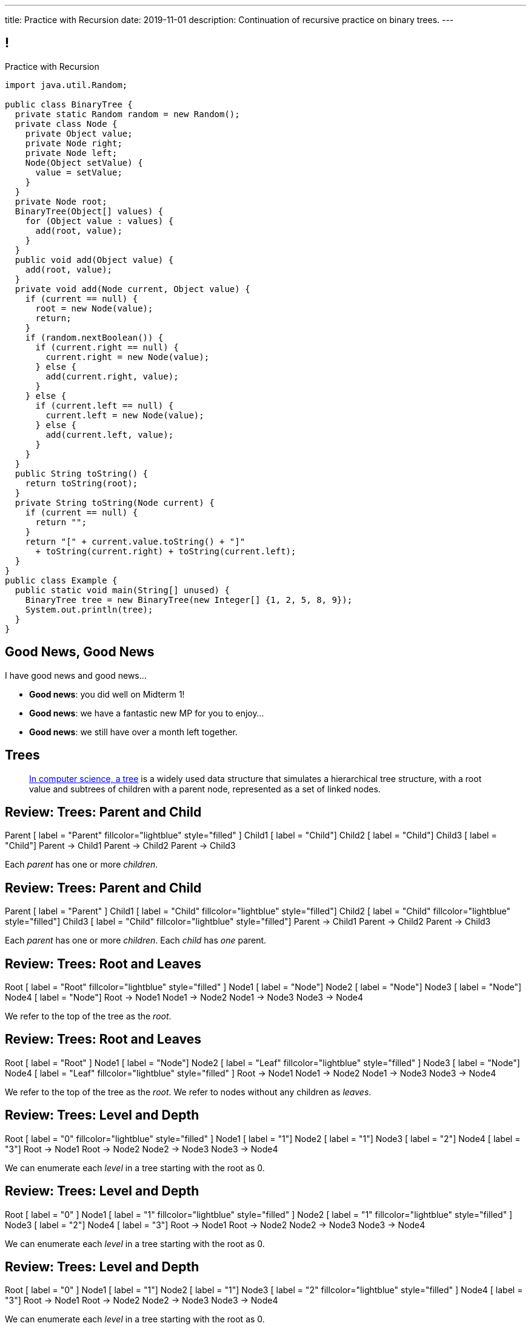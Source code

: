 ---
title: Practice with Recursion
date: 2019-11-01
description:
  Continuation of recursive practice on binary trees.
---

[[voXqzPFbehmlKvzPJindiCNjYHooPgth]]
== !

[.janini.smallest.compiler]
--
++++
<div class="message">Practice with Recursion</div>
++++
....
import java.util.Random;

public class BinaryTree {
  private static Random random = new Random();
  private class Node {
    private Object value;
    private Node right;
    private Node left;
    Node(Object setValue) {
      value = setValue;
    }
  }
  private Node root;
  BinaryTree(Object[] values) {
    for (Object value : values) {
      add(root, value);
    }
  }
  public void add(Object value) {
    add(root, value);
  }
  private void add(Node current, Object value) {
    if (current == null) {
      root = new Node(value);
      return;
    }
    if (random.nextBoolean()) {
      if (current.right == null) {
        current.right = new Node(value);
      } else {
        add(current.right, value);
      }
    } else {
      if (current.left == null) {
        current.left = new Node(value);
      } else {
        add(current.left, value);
      }
    }
  }
  public String toString() {
    return toString(root);
  }
  private String toString(Node current) {
    if (current == null) {
      return "";
    }
    return "[" + current.value.toString() + "]"
      + toString(current.right) + toString(current.left);
  }
}
public class Example {
  public static void main(String[] unused) {
    BinaryTree tree = new BinaryTree(new Integer[] {1, 2, 5, 8, 9});
    System.out.println(tree);
  }
}
....
--

[[tdaNJyFZJIRTvAjGjmNXAcQKsthaIuGP]]
== Good News, Good News

[.lead]
//
I have good news and good news...

[.s]
//
* *Good news*: you did well on Midterm 1!
//
* *Good news*: we have a fantastic new MP for you to enjoy...
//
* *Good news*: we still have over a month left together.

[[uLYlpoTCIwMkbfEIrAQAaqVsDduxKlsq]]
== Trees

[quote]
____
https://en.wikipedia.org/wiki/Tree_(data_structure)[In computer science, a tree]
//
is a widely used data structure that simulates a hierarchical tree structure,
with a root value and subtrees of children with a parent node, represented as a
set of linked nodes.
//
____

[[FeePORFIhbNjxpvbUmHjYTfXfTIxQasm]]
[.ss]
== Review: Trees: Parent and Child

++++
<div class="digraph smaller tree TB center">
Parent [ label = "Parent" fillcolor="lightblue" style="filled" ]
Child1 [ label = "Child"]
Child2 [ label = "Child"]
Child3 [ label = "Child"]
Parent -> Child1
Parent -> Child2
Parent -> Child3
</div>
++++

<<<

[.lead]
//
Each _parent_ has one or more _children_.

[[LgSmGDtdmjHolJkxxycihmdZFRQouUoQ]]
[.ss]
== Review: Trees: Parent and Child

++++
<div class="digraph smaller tree TB center">
Parent [ label = "Parent" ]
Child1 [ label = "Child" fillcolor="lightblue" style="filled"]
Child2 [ label = "Child" fillcolor="lightblue" style="filled"]
Child3 [ label = "Child" fillcolor="lightblue" style="filled"]
Parent -> Child1
Parent -> Child2
Parent -> Child3
</div>
++++

<<<

[.lead]
//
Each _parent_ has one or more _children_.
//
Each _child_ has _one_ parent.

[[HEeULJmNzwgAsEJOsoFcPjKxfnDijHjH]]
[.ss]
== Review: Trees: Root and Leaves

++++
<div class="digraph smaller tree TB center">
Root [ label = "Root" fillcolor="lightblue" style="filled" ]
Node1 [ label = "Node"]
Node2 [ label = "Node"]
Node3 [ label = "Node"]
Node4 [ label = "Node"]
Root -> Node1
Node1 -> Node2
Node1 -> Node3
Node3 -> Node4
</div>
++++

<<<

[.lead]
//
We refer to the top of the tree as the _root_.

[[TnpQiSoKhTjhPgsWjShATemWNLYqbkTT]]
[.ss]
== Review: Trees: Root and Leaves

++++
<div class="digraph smaller tree TB center">
Root [ label = "Root" ]
Node1 [ label = "Node"]
Node2 [ label = "Leaf" fillcolor="lightblue" style="filled" ]
Node3 [ label = "Node"]
Node4 [ label = "Leaf" fillcolor="lightblue" style="filled" ]
Root -> Node1
Node1 -> Node2
Node1 -> Node3
Node3 -> Node4
</div>
++++

<<<

[.lead]
//
We refer to the top of the tree as the _root_.
//
We refer to nodes without any children as _leaves_.

[[xlPngGmNYmfLWmPeIAszjmRzrDlusEfa]]
[.ss]
== Review: Trees: Level and Depth

++++
<div class="digraph smaller tree TB center">
Root [ label = "0" fillcolor="lightblue" style="filled" ]
Node1 [ label = "1"]
Node2 [ label = "1"]
Node3 [ label = "2"]
Node4 [ label = "3"]
Root -> Node1
Root -> Node2
Node2 -> Node3
Node3 -> Node4
</div>
++++

<<<

[.lead]
//
We can enumerate each _level_ in a tree starting with the root as 0.

[[fktozmEWsAdxdJcBEZwqbpgMWUpUiteT]]
[.ss]
== Review: Trees: Level and Depth

++++
<div class="digraph smaller tree TB center">
Root [ label = "0" ]
Node1 [ label = "1" fillcolor="lightblue" style="filled" ]
Node2 [ label = "1" fillcolor="lightblue" style="filled" ]
Node3 [ label = "2"]
Node4 [ label = "3"]
Root -> Node1
Root -> Node2
Node2 -> Node3
Node3 -> Node4
</div>
++++

<<<

[.lead]
//
We can enumerate each _level_ in a tree starting with the root as 0.

[[BNWlehbKRbwHLXWbvyQTFmBXeitaxqrx]]
[.ss]
== Review: Trees: Level and Depth

++++
<div class="digraph smaller tree TB center">
Root [ label = "0" ]
Node1 [ label = "1"]
Node2 [ label = "1"]
Node3 [ label = "2" fillcolor="lightblue" style="filled" ]
Node4 [ label = "3"]
Root -> Node1
Root -> Node2
Node2 -> Node3
Node3 -> Node4
</div>
++++

<<<

[.lead]
//
We can enumerate each _level_ in a tree starting with the root as 0.

[[IlYOMuKsjiiLdTotXfRIozllNkMtNlkc]]
[.ss]
== Review: Trees: Level and Depth

++++
<div class="digraph smaller tree TB center">
Root [ label = "0" ]
Node1 [ label = "1"]
Node2 [ label = "1"]
Node3 [ label = "2"]
Node4 [ label = "3" fillcolor="lightblue" style="filled"]
Root -> Node1
Root -> Node2
Node2 -> Node3
Node3 -> Node4
</div>
++++

<<<

[.lead]
//
We can enumerate each _level_ in a tree starting with the root as 0.

[.lead]
//
The _depth_ or _height_ of a tree is the maximum distance from root to leaf.

[[vdtElvzcPJwpCGXMJtODWOeUgVECbBuF]]
[.ss]
== Recursive Node Counting

++++
<div class="digraph small tree TB center">
splines="curved"
5 -> 3
5 -> 10
3 -> 7
10 -> 9
10 -> 1
</div>
++++

<<<

We can count _recursively_:

[.s]
//
* Break the problem into smaller subproblems
//
* Solve the smallest subproblem
//
* Combine the results

[[CbTvRBPInPdxlJwpxionzxrJNIIyazmo]]
[.ss]
== Recursive Node Counting

++++
<div class="digraph small tree TB center">
splines="curved"
5 -> 3
5 -> 10
3 -> 7
10 -> 9
10 -> 1
5 [fillcolor="lightblue" style="filled"]
3 [fillcolor="lightblue" style="filled"]
10 [fillcolor="lightblue" style="filled"]
7 [fillcolor="lightblue" style="filled"]
9 [fillcolor="lightblue" style="filled"]
1 [fillcolor="lightblue" style="filled"]
</div>
++++

<<<

We can count _recursively_:

//
* *Break the problem into smaller subproblems*
//
* Solve the smallest subproblem
//
* Combine the results

[[RIUErvzlAkHFLcMMFwJAoTnspgDjTDrg]]
[.ss]
== Recursive Node Counting

++++
<div class="digraph small tree TB center">
splines="curved"
5 -> 3
5 -> 10
3 -> 7
10 -> 9
10 -> 1
5 [fillcolor="lightblue" style="filled"]
3 [fillcolor="lightpink" style="filled"]
10 [fillcolor="lightsalmon" style="filled"]
7 [fillcolor="lightpink" style="filled"]
9 [fillcolor="lightsalmon" style="filled"]
1 [fillcolor="lightsalmon" style="filled"]
</div>
++++

<<<

We can count _recursively_:

//
* *Break the problem into smaller subproblems*
//
* Solve the smallest subproblem
//
* Combine the results

[[DrHSsZyIiciVxgxLsjNoScXnmrRtssSr]]
[.ss]
== Recursive Node Counting

++++
<div class="digraph small tree TB center">
splines="curved"
5 -> 3
5 -> 10
3 -> 7
10 -> 9
10 -> 1
3 [fillcolor="lightblue" style="filled"]
7 [fillcolor="lightblue" style="filled"]
</div>
++++

<<<

We can count _recursively_:

//
* *Break the problem into smaller subproblems*
//
* Solve the smallest subproblem
//
* Combine the results

[[fFKGFHmCzJUmgoGKKlmrmBFuLhkzLbxi]]
[.ss]
== Recursive Node Counting

++++
<div class="digraph small tree TB center">
splines="curved"
5 -> 3
5 -> 10
3 -> 7
10 -> 9
10 -> 1
3 [fillcolor="lightblue" style="filled"]
7 [fillcolor="lightsalmon" style="filled"]
</div>
++++

<<<

We can count _recursively_:

//
* *Break the problem into smaller subproblems*
//
* Solve the smallest subproblem
//
* Combine the results

[[WatZeziNDFbWPXpQjJrFkUhDKRhdoQDT]]
[.ss]
== Recursive Node Counting

++++
<div class="digraph small tree TB center">
splines="curved"
5 -> 3
5 -> 10
3 -> 7
10 -> 9
10 -> 1
7 [fillcolor="lightblue" style="filled"]
</div>
++++

<<<

We can count _recursively_:

//
* *Break the problem into smaller subproblems*
//
* Solve the smallest subproblem
//
* Combine the results

[[EbgWaQISLIIevTZIFjkhOyuCnMXyIGvc]]
[.ss]
== Recursive Node Counting

++++
<div class="digraph small tree TB center">
splines="curved"
5 -> 3
5 -> 10
3 -> 7
10 -> 9
10 -> 1
10 [fillcolor="lightblue" style="filled"]
9 [fillcolor="lightblue" style="filled"]
1 [fillcolor="lightblue" style="filled"]
</div>
++++

<<<

We can count _recursively_:

//
* *Break the problem into smaller subproblems*
//
* Solve the smallest subproblem
//
* Combine the results

[[rMrKsHgwNNSViSKdMLJiBEISbNhWJEvO]]
[.ss]
== Recursive Node Counting

++++
<div class="digraph small tree TB center">
splines="curved"
5 -> 3
5 -> 10
3 -> 7
10 -> 9
10 -> 1
10 [fillcolor="lightblue" style="filled"]
9 [fillcolor="lightpink" style="filled"]
1 [fillcolor="lightsalmon" style="filled"]
</div>
++++

<<<

We can count _recursively_:

//
* *Break the problem into smaller subproblems*
//
* Solve the smallest subproblem
//
* Combine the results

[[rUUmwFSgtMJaUUMWAauAbbIOBCDgSuIF]]
[.ss]
== Recursive Node Counting

++++
<div class="digraph small tree TB center">
splines="curved"
5 -> 3
5 -> 10
3 -> 7
10 -> 9
10 -> 1
9 [fillcolor="lightblue" style="filled"]
</div>
++++

<<<

We can count _recursively_:

//
* *Break the problem into smaller subproblems*
//
* Solve the smallest subproblem
//
* Combine the results

[[yFLwGCQrdZNlnKnfZLFoKzLEhxKfdxvM]]
[.ss]
== Recursive Node Counting

++++
<div class="digraph small tree TB center">
splines="curved"
5 -> 3
5 -> 10
3 -> 7
10 -> 9
10 -> 1
1 [fillcolor="lightblue" style="filled"]
</div>
++++

<<<

We can count _recursively_:

//
* *Break the problem into smaller subproblems*
//
* Solve the smallest subproblem
//
* Combine the results

[[nUKAQdSZtGAdlUMjsjLmQtXqSJxqNAWv]]
[.ss]
== Recursive Node Counting

++++
<div class="digraph small tree TB center">
splines="curved"
5 -> 3
5 -> 10
7 -> 3 [ label = "1" dir="back" ]
10 -> 9
10 -> 1
7 [fillcolor="lightblue" style="filled"]
{ rank = same; 10 3 }
{ rank = same; 7 9 1 }
</div>
++++

<<<

We can count _recursively_:

//
* Break the problem into smaller subproblems
//
* *Solve the smallest subproblem*
//
* Combine the results

[[pGahsFTTuJwQFvjajZItceokGcAJUAGj]]
[.ss]
== Recursive Node Counting

++++
<div class="digraph small tree TB center">
splines="curved"
5 -> 3
5 -> 10
7 -> 3 [ label = "1" dir="back" ]
10 -> 9 [ label = "1" dir="back" ]
10 -> 1
9 [fillcolor="lightblue" style="filled"]
{ rank = same; 10 3 }
{ rank = same; 7 9 1 }
</div>
++++

<<<

We can count _recursively_:

//
* Break the problem into smaller subproblems
//
* *Solve the smallest subproblem*
//
* Combine the results

[[fWmHFyIxkYtifLOMLqUyFbrBhcWhrxpf]]
[.ss]
== Recursive Node Counting

++++
<div class="digraph small tree TB center">
splines="curved"
5 -> 3
5 -> 10
7 -> 3 [ label = "1" dir="back" ]
10 -> 9 [ label = "1" dir="back" ]
10 -> 1 [ label = "1" dir="back" ]
1 [fillcolor="lightblue" style="filled"]
{ rank = same; 10 3 }
{ rank = same; 7 9 1 }
</div>
++++

<<<

We can count _recursively_:

//
* Break the problem into smaller subproblems
//
* *Solve the smallest subproblem*
//
* Combine the results

[[DgXwUOGHMeBGCQpcMwKpZCMlvUrPoRxj]]
[.ss]
== Recursive Node Counting

++++
<div class="digraph small tree TB center">
splines="curved"
5 -> 3 [ label = "2" dir="back"]
5 -> 10
7 -> 3 [ label = "1" dir="back" ]
10 -> 9 [ label = "1" dir="back" ]
10 -> 1 [ label = "1" dir="back" ]
3 [fillcolor="lightblue" style="filled"]
7 [fillcolor="lightsalmon" style="filled"]
{ rank = same; 10 3 }
{ rank = same; 7 9 1 }
</div>
++++

<<<

We can count _recursively_:

//
* Break the problem into smaller subproblems
//
* Solve the smallest subproblem
//
* *Combine the results*

[[UDMqLNaCnbtRcGbFzpfnnBQraujrkSVt]]
[.ss]
== Recursive Node Counting

++++
<div class="digraph small tree TB center">
splines="curved"
5 -> 3 [ label = "2" dir="back"]
5 -> 10 [label = "3" dir="back"]
7 -> 3 [ label = "1" dir="back" ]
10 -> 9 [ label = "1" dir="back" ]
10 -> 1 [ label = "1" dir="back" ]
10 [fillcolor="lightblue" style="filled"]
9 [fillcolor="lightpink" style="filled"]
1 [fillcolor="lightsalmon" style="filled"]
{ rank = same; 10 3 }
{ rank = same; 7 9 1 }
</div>
++++

<<<

We can count _recursively_:

//
* Break the problem into smaller subproblems
//
* Solve the smallest subproblem
//
* *Combine the results*

[[nfnNfjwCCoUcNidOkoTGFmWWydKARGtz]]
[.ss]
== Recursive Node Counting

++++
<div class="digraph small tree TB center">
splines="curved"
5 -> 0 [ label="6"]
5 -> 3 [ label = "2" dir="back"]
5 -> 10 [label = "3" dir="back"]
7 -> 3 [ label = "1" dir="back" ]
10 -> 9 [ label = "1" dir="back" ]
10 -> 1 [ label = "1" dir="back" ]
0 [style=invis]
5 [fillcolor="lightblue" style="filled"]
3 [fillcolor="lightpink" style="filled"]
10 [fillcolor="lightsalmon" style="filled"]
7 [fillcolor="lightpink" style="filled"]
9 [fillcolor="lightsalmon" style="filled"]
1 [fillcolor="lightsalmon" style="filled"]
{ rank = same; 10 3 }
{ rank = same; 7 9 1 }
</div>
++++

<<<

We can count _recursively_:

//
* Break the problem into smaller subproblems
//
* Solve the smallest subproblem
//
* *Combine the results*

[[EsCqPUejkjQMBKMESdysCrJtPzzGjPAA]]
== !Recursive Node Counting Example

[.janini.compiler.smallest]
....
import java.util.Random;

public class BinaryTree {
  private static Random random = new Random();
  private class Node {
    private Object value;
    private Node right;
    private Node left;
    Node(Object setValue) {
      value = setValue;
    }
  }
  private Node root;
  BinaryTree(Object[] values) {
    for (Object value : values) {
      add(root, value);
    }
  }
  public void add(Object value) {
    add(root, value);
  }
  private void add(Node current, Object value) {
    if (current == null) {
      root = new Node(value);
      return;
    }
    if (random.nextBoolean()) {
      if (current.right == null) {
        current.right = new Node(value);
      } else {
        add(current.right, value);
      }
    } else {
      if (current.left == null) {
        current.left = new Node(value);
      } else {
        add(current.left, value);
      }
    }
  }
  public int size() {
    return 0;
  }
  public String toString() {
    return toString(root);
  }
  private String toString(Node current) {
    if (current == null) {
      return "";
    }
    return "[" + current.value.toString() + "]"
      + toString(current.right) + toString(current.left);
  }
}
public class Example {
  public static void main(String[] unused) {
    BinaryTree tree = new BinaryTree(new Integer[] {1, 2, 5, 8, 9});
    System.out.println(tree.size());
    System.out.println(tree);
  }
}
....

[[zoEdUfAzYDVrvVxMJUVxXDDBSXIfNPTZ]]
== Recursive Strategies

[.lead]
//
Recursion can be _hard_ to wrap your mind around at first.
//
But these three strategies will help.

[.s]
//
. *Know when to stop.* When you identify the smallest subproblem, you must
return. Otherwise your program will not terminate. This is also called the _base
case_.
//
. *Make the problem smaller in each step.* If the problem doesn't get smaller,
you will never reach the base case. This is also called the _recursive step_.
//
. *Combine results from your recursive calls properly.*

[[mGvjixNfIHVZAwNDVEFaFOMDLWcLAYfs]]
== Recursive Factorial

[source,java]
----
int factorial(int n) {
  if (n == 1) {
    return 1;
  } else {
    return n * factorial(n - 1); // I called myself!
  }
}
----

[.s]
//
* *Base case:* [.s]#`n == 1`#
//
* *Recursive step:* [.s]#decrement n towards 1#
//
* *Combine results:* [.s]#multiply current n with the result of the next
subproblem#

[[oQzICQCZvbKbVVPncvtWmbECnoljnYsn]]
== Reaching Base Camp

[source,java]
----
int factorial(int n) {
  if (n == 1) {
    return 1;
  } else {
    return n * factorial(n - 1); // I called myself!
  }
}
----

[.lead]
*You must reach the base case.*
//
Otherwise your problem will never stop, run out of memory, and crash.

How can the code above fail to reach the base case?

[[wOwqnkFpRKhhMPsjpiOdySSGfHefvzYg]]
== ! Recursive Factorial

[.janini.smaller]
....
static int factorial(int n) {
  if (n == 1) {
    return 1;
  } else {
    return n * factorial(n - 1);
  }
}
System.out.println(factorial(-4));
....

[[kyRSSVsLqAaTMiACrlVQcdeywUZSBGZW]]
== Recursion v. Iteration

[.lead]
//
Recursive solutions can be difficult to understand.

[.s]
//
* The goal is to write _clear_ code, not use a particular solution technique.
//
* If an iterative solution is more clear, use that.
//
* Sometimes a recursive solution is much more clear.
//
* Don't use recursion just to be cool.
//
* Don't use recursion because it is fewer lines of code. Who cares? Clarity is
the goal, not brevity.

[[moNyvsomOKHFqNeMxcUopkGdOyHclORB]]
== ! Iterative Factorial

[.janini.smaller]
....
// Don't get too cute...
static int factorial(int n) {
  int result = 1;
  for (int i = 2; i <= n; i++) {
    result *= i;
  }
  return result;
}
System.out.println(factorial(4));
....

[[gRDqpIvNYsoaRJfrfHSXsebpZMSkrUuJ]]
== Recursive Tree Right Greater Than Left

[.lead]
//
Let's find the number of nodes in our tree where the value of the right child is
greater than or equal to value of the left child.

[[SYKjilNSxLlsdxRsuxYvvTgpGnSqBtXT]]
[.oneword]
//
== What's Our (Recursive) Algorithm?

[[zSswMAKnLOEUAmowsjltDxsmgyLuCSii]]
== Recursive Tree Right Greater Than Left

[.s]
//
* *Base case*: [.s]#We've reached a tree with one node. It does not have a right
child or left child, so we can return 0.#
//
* *Recursive step*: [.s]#Consider our right tree and left tree separately.#
//
* *Combine results*: [.s]#Determine whether our right child is greater than our
left child. If so, add 1 to the sum of results from our left and right child.#

[[LWTPSosRFqExmcZpSPYAxSifaSoFXjZU]]
== !Recursive Right Greater Than Left Example

[.janini.compiler.smallest]
....
import java.util.Random;

public class BinaryTree {
  private static Random random = new Random();
  private class Node {
    private Object value;
    private Node right;
    private Node left;
    Node(Object setValue) {
      value = setValue;
    }
  }
  private Node root;
  BinaryTree(Object[] values) {
    for (Object value : values) {
      add(root, value);
    }
  }
  public void add(Object value) {
    add(root, value);
  }
  private void add(Node current, Object value) {
    if (current == null) {
      root = new Node(value);
      return;
    }
    if (random.nextBoolean()) {
      if (current.right == null) {
        current.right = new Node(value);
      } else {
        add(current.right, value);
      }
    } else {
      if (current.left == null) {
        current.left = new Node(value);
      } else {
        add(current.left, value);
      }
    }
  }
  public String toString() {
    return toString(root);
  }
  private String toString(Node current) {
    if (current == null) {
      return "";
    }
    return "[" + current.value.toString() + "]"
      + toString(current.right) + toString(current.left);
  }
  public int rightGreaterThanLeft() {
  }
}

public class Example {
  public static void main(String[] unused) {
    BinaryTree tree = new BinaryTree(new int[] {1, 2, 3, 4});
    System.out.println(tree.rightGreaterThanLeft());
  }
}
....

[[OBdEnCieeotaniOnyUrwmtiKFvOfbdRq]]
[.oneword]
== Questions About Recursion?

[[oApTeMfnuZvIlKHitawrVCWwZsdsdjoD]]
== Announcements

* I got nothing. Have a great weekend!

// vim: ts=2:sw=2:et
